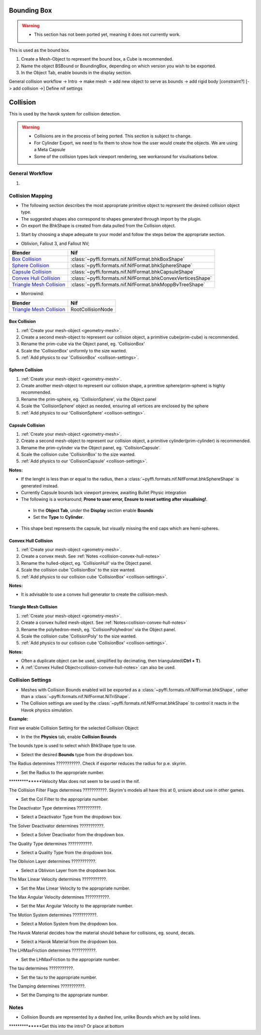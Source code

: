 
Bounding Box
============

.. warning::

   * This section has not been ported yet, meaning it does not currently work.
   
This is used as the bound box.

#. Create a Mesh-Object to represent the bound box, a Cube is recommended.

#. Name the object BSBound or BoundingBox, depending on which version you wish to be exported.

#. In the Object Tab, enable bounds in the display section.



General collision workflow -> Intro -> make mesh -> add new object to serve as bounds -> add rigid body [constraint?] [-> add collision ->] Define nif settings


Collision
=========
.. _collision:

This is used by the havok system for collision detection.

.. warning::

   * Collisions are in the process of being ported. This section is subject to change.
   * For Cylinder Export, we need to fix them to show how the user would create the objects. We are using a Meta Capsule
   * Some of the collision types lack viewport rendering, see workaround for visulisations below.


General Workflow
~~~~~~~~~~~~~~~~
.. _collision-workflow:

#. 



Collision Mapping
~~~~~~~~~~~~~~~~~
.. _collision-mapping:

* The following section describes the most appropriate primitive object to represent the desired collision object type.
* The suggested shapes also correspond to shapes generated through import by the plugin.
* On export the BhkShape is created from data pulled from the Collision object.


#. Start by choosing a shape adequate to your model and follow the steps below the appropriate section.


- Oblivion, Fallout 3, and Fallout NV; 

+----------------------------+--------------------------------------------------------------+
| Blender                    | Nif                                                          |
+============================+==============================================================+
| `Box Collision`_           | :class:`~pyffi.formats.nif.NifFormat.bhkBoxShape`            |
+----------------------------+--------------------------------------------------------------+
| `Sphere Collision`_        | :class:`~pyffi.formats.nif.NifFormat.bhkSphereShape`         |
+----------------------------+--------------------------------------------------------------+
| `Capsule Collision`_       | :class:`~pyffi.formats.nif.NifFormat.bhkCapsuleShape`        |
+----------------------------+--------------------------------------------------------------+
| `Convex Hull Collision`_   | :class:`~pyffi.formats.nif.NifFormat.bhkConvexVerticesShape` |
+----------------------------+--------------------------------------------------------------+
| `Triangle Mesh Collision`_ | :class:`~pyffi.formats.nif.NifFormat.bhkMoppBvTreeShape`     |
+----------------------------+--------------------------------------------------------------+

- Morrowind:

+----------------------------+-------------------+ 
| Blender                    | Nif               |
+============================+===================+
| `Triangle Mesh Collision`_ | RootCollisionNode |
+----------------------------+-------------------+

Box Collision
-------------
.. _collison-box:

#. :ref:`Create your mesh-object <geometry-mesh>`.

#. Create a second mesh-object to represent our collision object, a primitive cube(prim-cube) is recommended.

#. Rename the prim-cube via the Object panel, eg. 'CollisionBox'

#. Scale the 'CollisionBox' uniformly to the size wanted.

#. :ref:`Add physics to our 'CollisionBox' <collison-settings>`.

Sphere Collision
----------------
.. _collision-sphere:

#. :ref:`Create your mesh-object <geometry-mesh>`.

#. Create another mesh-object to represent our collision shape, a primitive sphere(prim-sphere) is highly recommended.

#. Rename the prim-sphere, eg. 'CollisionSphere', via the Object panel

#. Scale the 'CollisionSphere' object as needed, ensuring all vertices are enclosed by the sphere

#. :ref:`Add physics to our 'CollisionSphere' <collison-settings>`.

Capsule Collision
-----------------
.. _collision-capsule:

#. :ref:`Create your mesh-object <geometry-mesh>`.

#. Create a second mesh-object to represent our collision object, a primitive cylinder(prim-cylinder) is recommended.

#. Rename the prim-cylinder via the Object panel, eg. 'CollisionCapsule'.

#. Scale the collision cube 'CollisionBox' to the size wanted.

#. :ref:`Add physics to our 'CollisionCapsule' <collison-settings>`.

**Notes:**

.. _collision-capsule-notes:

* If the lenght is less than or equal to the radius, then a :class:`~pyffi.formats.nif.NifFormat.bhkSphereShape` is generated instead.

* Currently Capsule bounds lack viewport preview, awaiting Bullet Physic integration

* The following is a workaround; **Prone to user error, Ensure to reset setting after visualising!**.

 - In the **Object Tab**, under the **Display** section enable **Bounds**
 - Set the **Type** to **Cylinder**.
 
* This shape best represents the capsule, but visually missing the end caps which are hemi-spheres. 

Convex Hull Collision
---------------------
.. _collision-convex-hull:

#. :ref:`Create your mesh-object <geometry-mesh>`. 

#. Create a convex mesh. See :ref:`Notes <collision-convex-hull-notes>`

#. Rename the hulled-object, eg. 'CollisionHull' via the Object panel.

#. Scale the collision cube 'CollisionBox' to the size wanted.

#. :ref:`Add physics to our collision cube 'CollisionBox' <collison-settings>`.

**Notes:**

.. _collision-convex-hull-notes:

* It is advisable to use a convex hull generator to create the collision-mesh.

Triangle Mesh Collision
-----------------------
.. _collision-triangle-mesh:

#. :ref:`Create your mesh-object <geometry-mesh>`.

#. Create a convex hulled mesh-object. See :ref:`Notes<collision-convex-hull-notes>`

#. Rename the polyhedron-mesh, eg. 'CollisionPolyhedron' via the Object panel.

#. Scale the collision cube 'CollisionPoly' to the size wanted.

#. :ref:`Add physics to our collision cube 'CollisionBox' <collison-settings>`.

**Notes:**

.. _collision-triangle-mesh-notes:

* Often a duplicate object can be used, simplified by decimating, then triangulated(**Ctrl + T**).
* A :ref:`Convex Hulled Object<collision-convex-hull-notes>` can also be used.

Collision Settings
~~~~~~~~~~~~~~~~~~
.. _collison-settings:

* Meshes with Collision Bounds enabled will be exported as a :class:`~pyffi.formats.nif.NifFormat.bhkShape`, rather than a :class:`~pyffi.formats.nif.NifFormat.NiTriShape`.
* The Collision settings are used by the :class:`~pyffi.formats.nif.NifFormat.bhkShape` to control it reacts in the Havok physics simulation.

**Example:**

First we enable Collision Setting for the selected Collision Object:

* In the the **Physics** tab, enable **Collision Bounds** 

The bounds type is used to select which BhkShape type to use.

* Select the desired **Bounds** type from the dropdown box.

The Radius determines ???????????. Check if exporter reduces the radius for p.e. skyrim.

* Set the Radius to the appropriate number.

**************Velocity Max does not seem to be used in the nif.

The Collision Filter Flags determines ???????????. Skyrim's models all have this at 0, unsure about use in other games.

* Set the Col Filter to the appropriate number.

The Deactivator Type determines ???????????.

* Select a Deactivator Type from the dropdown box.

The Solver Deactivator determines ???????????.

* Select a Solver Deactivator from the dropdown box.

The Quality Type determines ???????????.

* Select a Quality Type from the dropdown box.

The Oblivion Layer determines ???????????.

* Select a Oblivion Layer from the dropdown box.

The Max Linear Velocity determines ???????????.

* Set the Max Linear Velocity to the appropriate number.

The Max Angular Velocity determines ???????????.

* Set the Max Angular Velocity to the appropriate number.

The Motion System determines ???????????.

* Select a Motion System from the dropdown box.

The Havok Material decides how the material should behave for collisions, eg. sound, decals.

* Select a Havok Material from the dropdown box.

The LHMaxFriction determines ???????????.

* Set the LHMaxFriction to the appropriate number.

The tau determines ???????????.

* Set the tau to the appropriate number.

The Damping determines ???????????.

* Set the Damping to the appropriate number.

.. todo::

   write up layer, quality type, motion system, etc.
   general workflow for creating collision


Notes
~~~~~

* Collision Bounds are represented by a dashed line, unlike Bounds which are by solid lines. 

**************Get this into the intro? Or place at bottom




